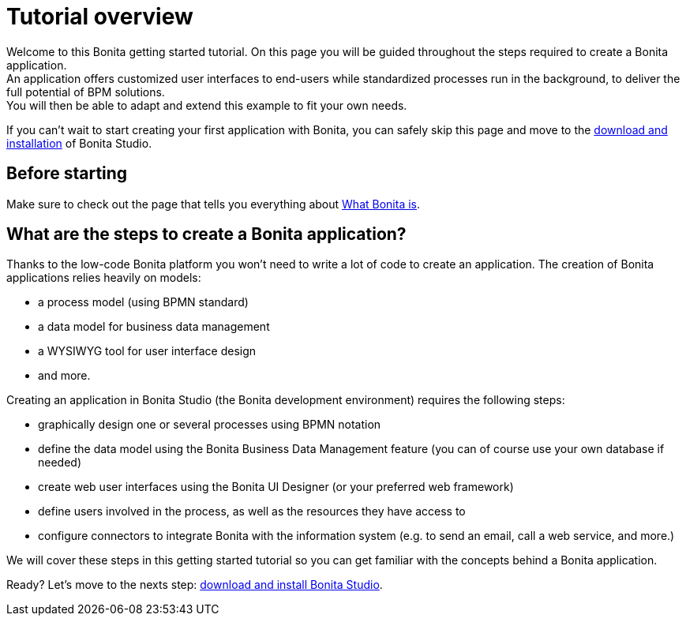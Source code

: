 = Tutorial overview

Welcome to this Bonita getting started tutorial. On this page you will be guided throughout the steps required to create a Bonita application. +
An application offers customized user interfaces to end-users while standardized processes run in the background, to deliver the full potential of BPM solutions. +
You will then be able to adapt and extend this example to fit your own needs.

If you can't wait to start creating your first application with Bonita, you can safely skip this page and move to the xref:bonita-studio-download-installation.adoc[download and installation] of Bonita Studio.

== Before starting

Make sure to check out the page that tells you everything about xref:what-is-bonita.adoc[What Bonita is].

== What are the steps to create a Bonita application?

Thanks to the low-code Bonita platform you won't need to write a lot of code to create an application.
The creation of Bonita applications relies heavily on models:

* a process model (using BPMN standard)
* a data model for business data management
* a WYSIWYG tool for user interface design
* and more.

Creating an application in Bonita Studio (the Bonita development environment) requires the following steps:

* graphically design one or several processes using BPMN notation
* define the data model using the Bonita Business Data Management feature (you can of course use your own database if needed)
* create web user interfaces using the Bonita UI Designer (or your preferred web framework)
* define users involved in the process, as well as the resources they have access to
* configure connectors to integrate Bonita with the information system (e.g. to send an email, call a web service, and more.)

We will cover these steps in this getting started tutorial so you can get familiar with the concepts behind a Bonita application.

Ready? Let's move to the nexts step: xref:bonita-studio-download-installation.adoc[download and install Bonita Studio].
